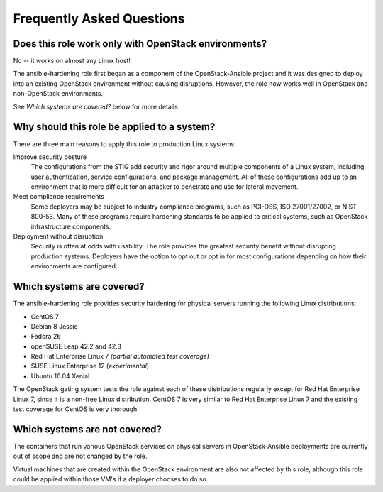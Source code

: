 Frequently Asked Questions
==========================

Does this role work only with OpenStack environments?
-----------------------------------------------------

No -- it works on almost any Linux host!

The ansible-hardening role first began as a component of the
OpenStack-Ansible project and it was designed to deploy into an existing
OpenStack environment without causing disruptions. However, the role now works
well in OpenStack and non-OpenStack environments.

See *Which systems are covered?* below for more details.

Why should this role be applied to a system?
--------------------------------------------

There are three main reasons to apply this role to production Linux systems:

Improve security posture
  The configurations from the STIG add security and rigor around multiple
  components of a Linux system, including user authentication, service
  configurations, and package management. All of these configurations add up
  to an environment that is more difficult for an attacker to penetrate and use
  for lateral movement.

Meet compliance requirements
  Some deployers may be subject to industry compliance programs, such as
  PCI-DSS, ISO 27001/27002, or NIST 800-53. Many of these programs require
  hardening standards to be applied to critical systems, such as OpenStack
  infrastructure components.

Deployment without disruption
  Security is often at odds with usability. The role provides the greatest
  security benefit without disrupting production systems. Deployers have the
  option to opt out or opt in for most configurations depending on how their
  environments are configured.

Which systems are covered?
--------------------------------------------------------

The ansible-hardening role provides security hardening for physical
servers running the following Linux distributions:

* CentOS 7
* Debian 8 Jessie
* Fedora 26
* openSUSE Leap 42.2 and 42.3
* Red Hat Enterprise Linux 7 *(partial automated test coverage)*
* SUSE Linux Enterprise 12 (*experimental*)
* Ubuntu 16.04 Xenial

The OpenStack gating system tests the role against each of these distributions
regularly except for Red Hat Enterprise Linux 7, since it is a non-free
Linux distribution. CentOS 7 is very similar to Red Hat Enterprise Linux 7 and
the existing test coverage for CentOS is very thorough.

Which systems are not covered?
------------------------------

The containers that run various OpenStack services on physical servers in
OpenStack-Ansible deployments are currently out of scope and are not changed
by the role.

Virtual machines that are created within the OpenStack environment are also
not affected by this role, although this role could be applied within those
VM's if a deployer chooses to do so.
